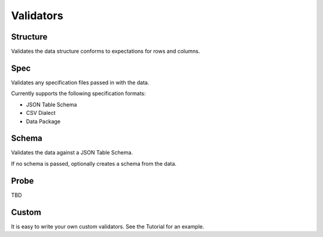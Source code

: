 Validators
==========

Structure
---------

Validates the data structure conforms to expectations for rows and columns.


Spec
----

Validates any specification files passed in with the data.

Currently supports the following specification formats:

* JSON Table Schema
* CSV Dialect
* Data Package


Schema
------

Validates the data against a JSON Table Schema.

If no schema is passed, optionally creates a schema from the data.


Probe
-----

TBD


Custom
------

It is easy to write your own custom validators. See the Tutorial for an example.
